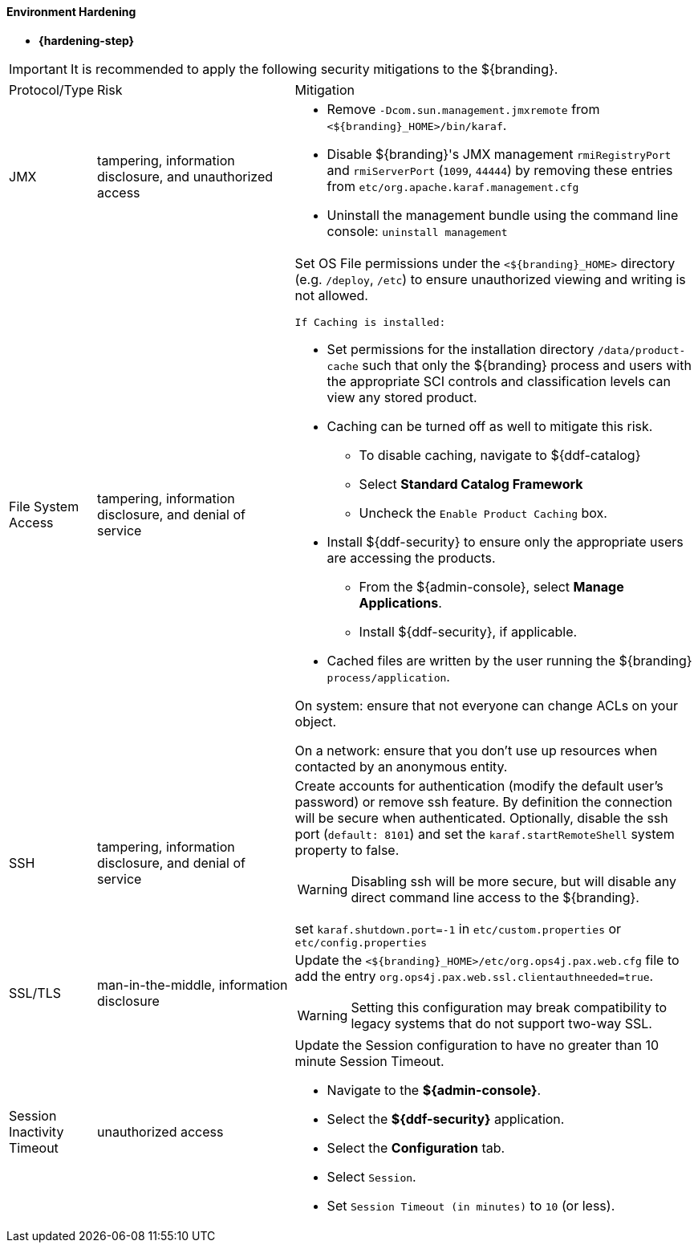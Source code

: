 
==== Environment Hardening

* *{hardening-step}*

[IMPORTANT]
====
It is recommended to apply the following security mitigations to the ${branding}.
====


[cols="1,3,6",options="header]
|===

|Protocol/Type
|Risk
|Mitigation

|JMX
|tampering, information disclosure, and unauthorized access
a|* Remove `-Dcom.sun.management.jmxremote` from `<${branding}_HOME>/bin/karaf`. +
* Disable ${branding}'s JMX management `rmiRegistryPort` and `rmiServerPort` (`1099`, `44444`) by removing these entries from `etc/org.apache.karaf.management.cfg` +
* Uninstall the management bundle using the command line console: `uninstall management` +

|File System Access
|tampering, information disclosure, and denial of service
a|Set OS File permissions under the `<${branding}_HOME>` directory (e.g. `/deploy`, `/etc`) to ensure unauthorized viewing and writing is not allowed.

 If Caching is installed:

* Set permissions for the installation directory `/data/product-cache` such that only the ${branding} process and users with the appropriate SCI controls and classification levels can view any stored product. +
* Caching can be turned off as well to mitigate this risk. +
** To disable caching, navigate to ${ddf-catalog} +
** Select *Standard Catalog Framework* +
** Uncheck the `Enable Product Caching` box. +
* Install ${ddf-security} to ensure only the appropriate users are accessing the products. +
** From the ${admin-console}, select *Manage Applications*. +
** Install ${ddf-security}, if applicable. +
* Cached files are written by the user running the ${branding} `process/application`. +

On system: ensure that not everyone can change ACLs on your object.

On a network: ensure that you don't use up resources when contacted by an anonymous entity.

|SSH
|tampering, information disclosure, and denial of service
a|Create accounts for authentication (modify the default user's password) or remove ssh feature. By definition the connection will be secure when authenticated. Optionally, disable the ssh port (`default: 8101`) and set the `karaf.startRemoteShell` system property to false.

[WARNING]
====
Disabling ssh will be more secure, but will disable any direct command line access to the ${branding}.
====

set `karaf.shutdown.port=-1` in `etc/custom.properties` or `etc/config.properties`

|SSL/TLS
|man-in-the-middle, information disclosure
a|Update the `<${branding}_HOME>/etc/org.ops4j.pax.web.cfg` file to add the entry `org.ops4j.pax.web.ssl.clientauthneeded=true`.

[WARNING]
====
Setting this configuration may break compatibility to legacy systems that do not support two-way SSL.
====

|Session Inactivity Timeout
|unauthorized access
a|Update the Session configuration to have no greater than 10 minute Session Timeout. + 

 * Navigate to the *${admin-console}*. +
 * Select the *${ddf-security}* application. +
 * Select the *Configuration* tab. +
 * Select `Session`. +
 * Set `Session Timeout (in minutes)` to `10` (or less). +
|===
